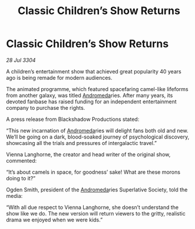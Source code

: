 :PROPERTIES:
:ID:       3d2a89e6-4224-41e2-972b-82abd96cd844
:END:
#+title: Classic Children’s Show Returns
#+filetags: :3304:galnet:

* Classic Children’s Show Returns

/28 Jul 3304/

A children’s entertainment show that achieved great popularity 40 years ago is being remade for modern audiences. 

The animated programme, which featured spacefaring camel-like lifeforms from another galaxy, was titled [[id:0a33b305-8f49-4a9f-8c0a-177cab9cd72c][Andromeda]]ries. After many years, its devoted fanbase has raised funding for an independent entertainment company to purchase the rights. 

A press release from Blackshadow Productions stated: 

“This new incarnation of [[id:0a33b305-8f49-4a9f-8c0a-177cab9cd72c][Andromeda]]ries will delight fans both old and new. We’ll be going on a dark, blood-soaked journey of psychological discovery, showcasing all the trials and pressures of intergalactic travel.” 

Vienna Langhorne, the creator and head writer of the original show, commented: 

“It’s about camels in space, for goodness’ sake! What are these morons doing to it?” 

Ogden Smith, president of the [[id:0a33b305-8f49-4a9f-8c0a-177cab9cd72c][Andromeda]]ries Superlative Society, told the media: 

“With all due respect to Vienna Langhorne, she doesn’t understand the show like we do. The new version will return viewers to the gritty, realistic drama we enjoyed when we were kids.”
